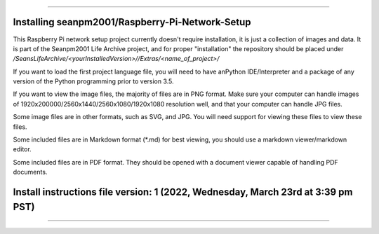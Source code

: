 
----

----
Installing seanpm2001/Raspberry-Pi-Network-Setup
----

This Raspberry Pi network setup project currently doesn't require installation, it is just a collection of images and data. It is part of the Seanpm2001 Life Archive project, and for proper "installation" the repository should be placed under `/SeansLifeArchive/<yourInstalledVersion>//Extras/<name_of_project>/`

If you want to load the first project language file, you will need to have anPython IDE/Interpreter and a package of any version of the Python programming prior to version 3.5.

If you want to view the image files, the majority of files are in PNG format. Make sure your computer can handle images of 1920x200000/2560x1440/2560x1080/1920x1080 resolution well, and that your computer can handle JPG files.

Some image files are in other formats, such as SVG, and JPG. You will need support for viewing these files to view these files.

Some included files are in Markdown format (*.md) for best viewing, you should use a markdown viewer/markdown editor.

Some included files are in PDF format. They should be opened with a document viewer capable of handling PDF documents.

----
Install instructions file version: 1 (2022, Wednesday, March 23rd at 3:39 pm PST)
----

----
